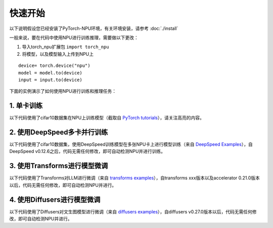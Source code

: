 快速开始
===========================

以下说明假设您已经安装了PyTorch-NPU环境，有关环境安装，请参考 :doc:`./install`

一般来说，要在代码中使用NPU进行训练推理，需要做以下更改：

#. 导入torch_npu扩展包 ``import torch_npu``
#. 将模型，以及模型输入上传到NPU上

:: 

    device= torch.device("npu")
    model = model.to(device)
    input = input.to(device)

下面的实例演示了如何使用NPU进行训练和推理任务：

1. 单卡训练
-----------------------
以下代码使用了cifar10数据集在NPU上训练模型（截取自 `PyTorch tutorials <https://pytorch.org/tutorials/beginner/blitz/cifar10_tutorial.html>`_），请关注高亮的内容。

.. code-block:: python
    :linenos:
    :emphasize-lines: 20,21,23,24,25,82,83,107,108,144,145,169,170

    """
    Training an image classifier
    ----------------------------

    We will do the following steps in order:

    1. Load and normalize the CIFAR10 training and test datasets using
    ``torchvision``
    1. Define a Convolutional Neural Network
    2. Define a loss function
    3. Train the network on the training data
    4. Test the network on the test data

    5. Load and normalize CIFAR10
    ^^^^^^^^^^^^^^^^^^^^^^^^^^^^^

    Using ``torchvision``, it’s extremely easy to load CIFAR10.
    """
    import torch
    # 引入torch-npu包
    import torch_npu

    # 定义device
    device = torch.device('npu:0' if torch.npu.is_available() else 'cpu')
    print(device)

    import torchvision
    import torchvision.transforms as transforms

    ########################################################################
    # The output of torchvision datasets are PILImage images of range [0, 1].
    # We transform them to Tensors of normalized range [-1, 1].
    transform = transforms.Compose(
        [transforms.ToTensor(),
        transforms.Normalize((0.5, 0.5, 0.5), (0.5, 0.5, 0.5))])

    batch_size = 4

    trainset = torchvision.datasets.CIFAR10(root='./data', train=True,
                                            download=True, transform=transform)
    trainloader = torch.utils.data.DataLoader(trainset, batch_size=batch_size,
                                            shuffle=True, num_workers=2)

    testset = torchvision.datasets.CIFAR10(root='./data', train=False,
                                        download=True, transform=transform)
    testloader = torch.utils.data.DataLoader(testset, batch_size=batch_size,
                                            shuffle=False, num_workers=2)

    classes = ('plane', 'car', 'bird', 'cat',
            'deer', 'dog', 'frog', 'horse', 'ship', 'truck')

    ########################################################################
    # 2. Define a Convolutional Neural Network
    # ^^^^^^^^^^^^^^^^^^^^^^^^^^^^^^^^^^^^^^^^
    # Copy the neural network from the Neural Networks section before and modify it to
    # take 3-channel images (instead of 1-channel images as it was defined).
    import torch.nn as nn
    import torch.nn.functional as F


    class Net(nn.Module):
        def __init__(self):
            super().__init__()
            self.conv1 = nn.Conv2d(3, 6, 5)
            self.pool = nn.MaxPool2d(2, 2)
            self.conv2 = nn.Conv2d(6, 16, 5)
            self.fc1 = nn.Linear(16 * 5 * 5, 120)
            self.fc2 = nn.Linear(120, 84)
            self.fc3 = nn.Linear(84, 10)

        def forward(self, x):
            x = self.pool(F.relu(self.conv1(x)))
            x = self.pool(F.relu(self.conv2(x)))
            x = torch.flatten(x, 1) # flatten all dimensions except batch
            x = F.relu(self.fc1(x))
            x = F.relu(self.fc2(x))
            x = self.fc3(x)
            return x

    net = Net()

    # 将模型加载到NPU上
    net.to(device)

    ########################################################################
    # 3. Define a Loss function and optimizer
    # ^^^^^^^^^^^^^^^^^^^^^^^^^^^^^^^^^^^^^^^
    # Let's use a Classification Cross-Entropy loss and SGD with momentum.
    import torch.optim as optim

    criterion = nn.CrossEntropyLoss()
    optimizer = optim.SGD(net.parameters(), lr=0.001, momentum=0.9)

    ########################################################################
    # 4. Train the network
    # ^^^^^^^^^^^^^^^^^^^^
    #
    # This is when things start to get interesting.
    # We simply have to loop over our data iterator, and feed the inputs to the
    # network and optimize.

    for epoch in range(2):  # loop over the dataset multiple times

        running_loss = 0.0
        for i, data in enumerate(trainloader, 0):
            # get the inputs; data is a list of [inputs, labels]
            # 将input数据发送到NPU上
            inputs, labels = data[0].to(device), data[1].to(device)

            # zero the parameter gradients
            optimizer.zero_grad()

            # forward + backward + optimize
            outputs = net(inputs)
            loss = criterion(outputs, labels)
            loss.backward()
            optimizer.step()

            # print statistics
            running_loss += loss.item()
            if i % 2000 == 1999:    # print every 2000 mini-batches
                print(f'[{epoch + 1}, {i + 1:5d}] loss: {running_loss / 2000:.3f}')
                running_loss = 0.0

    print('Finished Training')

    ########################################################################
    # 5. Test the network on the test data
    # ^^^^^^^^^^^^^^^^^^^^^^^^^^^^^^^^^^^^
    #
    # We have trained the network for 2 passes over the training dataset.
    # But we need to check if the network has learnt anything at all.
    #
    # We will check this by predicting the class label that the neural network
    # outputs, and checking it against the ground-truth. If the prediction is
    # correct, we add the sample to the list of correct predictions.
    #
    # Let us look at how the network performs on the whole dataset.
    correct = 0
    total = 0
    # since we're not training, we don't need to calculate the gradients for our outputs
    with torch.no_grad():
        for data in testloader:
            # 将input数据发送到NPU上
            images, labels = data[0].to(device), data[1].to(device)
            # calculate outputs by running images through the network
            outputs = net(images)
            # the class with the highest energy is what we choose as prediction
            _, predicted = torch.max(outputs.data, 1)
            total += labels.size(0)
            correct += (predicted == labels).sum().item()

    print(f'Accuracy of the network on the 10000 test images: {100 * correct // total} %')
    ########################################################################
    # That looks way better than chance, which is 10% accuracy (randomly picking
    # a class out of 10 classes).
    # Seems like the network learnt something.
    #
    # Hmmm, what are the classes that performed well, and the classes that did
    # not perform well:

    # prepare to count predictions for each class
    correct_pred = {classname: 0 for classname in classes}
    total_pred = {classname: 0 for classname in classes}

    # again no gradients needed
    with torch.no_grad():
        for data in testloader:
            # 将input数据发送到NPU上
            images, labels = data[0].to(device), data[1].to(device)
            outputs = net(images)
            _, predictions = torch.max(outputs, 1)
            # collect the correct predictions for each class
            for label, prediction in zip(labels, predictions):
                if label == prediction:
                    correct_pred[classes[label]] += 1
                total_pred[classes[label]] += 1


    # print accuracy for each class
    for classname, correct_count in correct_pred.items():
        accuracy = 100 * float(correct_count) / total_pred[classname]
        print(f'Accuracy for class: {classname:5s} is {accuracy:.1f} %')

2. 使用DeepSpeed多卡并行训练
---------------------------
以下代码使用了cifar10数据集，使用DeepSpeed训练模型在多张NPU卡上进行模型训练（来自 `DeepSpeed Examples <https://github.com/microsoft/DeepSpeedExamples/blob/master/training/cifar/cifar10_deepspeed.py>`_），自DeepSpeed v0.12.6之后，代码无需任何修改，即可自动检测NPU并进行训练。

.. rli:: https://raw.githubusercontent.com/microsoft/DeepSpeedExamples/master/training/cifar/cifar10_deepspeed.py
    :language: python
    :linenos:


3. 使用Transforms进行模型微调
---------------------------------
以下代码使用了Transforms对LLM进行微调（来自 `transforms examples <https://github.com/huggingface/transformers/blob/main/examples/pytorch/language-modeling/run_clm.py>`_），自transforms xxx版本以及accelerator 0.21.0版本以后，代码无需任何修改，即可自动检测NPU并进行。

.. rli:: https://raw.githubusercontent.com/huggingface/transformers/main/examples/pytorch/language-modeling/run_clm.py
    :language: python
    :linenos:


.. code-block:: shell
    :linenos:

    python run_clm.py \
        --model_name_or_path openai-community/gpt2 \
        --train_file path_to_train_file \
        --validation_file path_to_validation_file \
        --per_device_train_batch_size 8 \
        --per_device_eval_batch_size 8 \
        --do_train \
        --do_eval \
        --output_dir /tmp/test-clm

4. 使用Diffusers进行模型微调
---------------------------------
以下代码使用了Diffusers对文生图模型进行微调（来自 `diffusers examples <https://github.com/huggingface/diffusers/blob/main/examples/text_to_image/train_text_to_image.py>`_），自diffusers v0.27.0版本以后，代码无需任何修改，即可自动检测NPU并进行。


.. rli:: https://raw.githubusercontent.com/huggingface/diffusers/main/examples/text_to_image/train_text_to_image.py
    :language: python
    :linenos:


.. code-block:: shell
    :linenos:

    export MODEL_NAME="CompVis/stable-diffusion-v1-4"
    export DATASET_NAME="lambdalabs/naruto-blip-captions"

    accelerate launch --mixed_precision="fp16"  train_text_to_image.py \
    --pretrained_model_name_or_path=$MODEL_NAME \
    --dataset_name=$DATASET_NAME \
    --use_ema \
    --resolution=512 --center_crop --random_flip \
    --train_batch_size=1 \
    --gradient_accumulation_steps=4 \
    --gradient_checkpointing \
    --max_train_steps=15000 \
    --learning_rate=1e-05 \
    --max_grad_norm=1 \
    --lr_scheduler="constant" --lr_warmup_steps=0 \
    --output_dir="sd-pokemon-model"